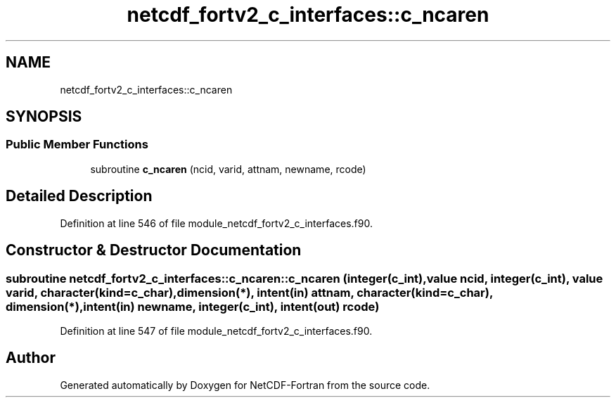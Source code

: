 .TH "netcdf_fortv2_c_interfaces::c_ncaren" 3 "Wed Jan 17 2018" "Version 4.5.0-development" "NetCDF-Fortran" \" -*- nroff -*-
.ad l
.nh
.SH NAME
netcdf_fortv2_c_interfaces::c_ncaren
.SH SYNOPSIS
.br
.PP
.SS "Public Member Functions"

.in +1c
.ti -1c
.RI "subroutine \fBc_ncaren\fP (ncid, varid, attnam, newname, rcode)"
.br
.in -1c
.SH "Detailed Description"
.PP 
Definition at line 546 of file module_netcdf_fortv2_c_interfaces\&.f90\&.
.SH "Constructor & Destructor Documentation"
.PP 
.SS "subroutine netcdf_fortv2_c_interfaces::c_ncaren::c_ncaren (integer(c_int), value ncid, integer(c_int), value varid, character(kind=c_char), dimension(*), intent(in) attnam, character(kind=c_char), dimension(*), intent(in) newname, integer(c_int), intent(out) rcode)"

.PP
Definition at line 547 of file module_netcdf_fortv2_c_interfaces\&.f90\&.

.SH "Author"
.PP 
Generated automatically by Doxygen for NetCDF-Fortran from the source code\&.
